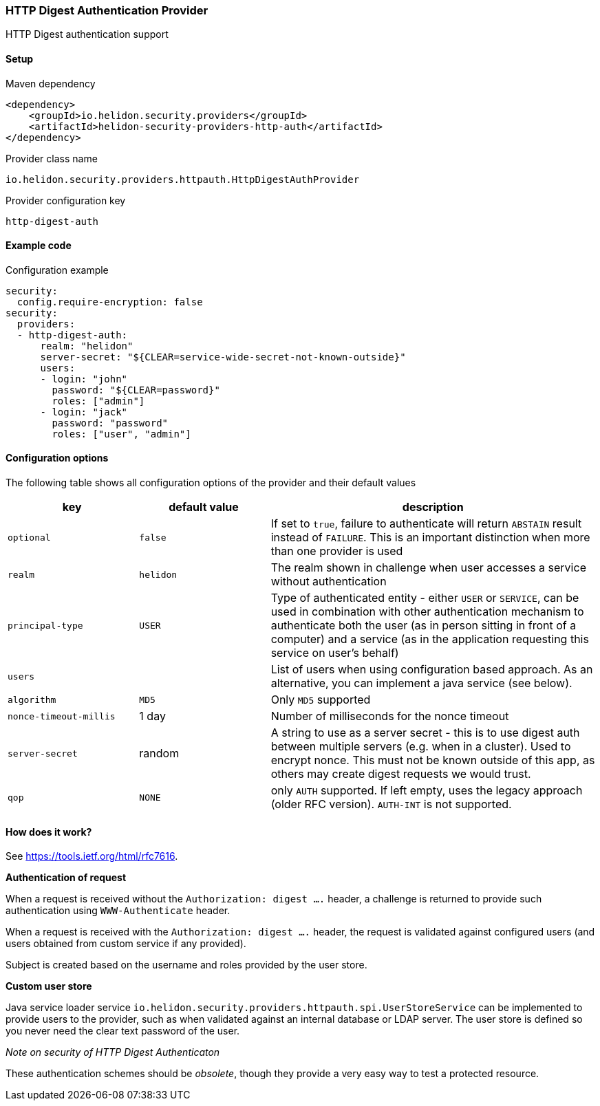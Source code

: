 ///////////////////////////////////////////////////////////////////////////////

    Copyright (c) 2018, 2022 Oracle and/or its affiliates.

    Licensed under the Apache License, Version 2.0 (the "License");
    you may not use this file except in compliance with the License.
    You may obtain a copy of the License at

        http://www.apache.org/licenses/LICENSE-2.0

    Unless required by applicable law or agreed to in writing, software
    distributed under the License is distributed on an "AS IS" BASIS,
    WITHOUT WARRANTIES OR CONDITIONS OF ANY KIND, either express or implied.
    See the License for the specific language governing permissions and
    limitations under the License.

///////////////////////////////////////////////////////////////////////////////

=== HTTP Digest Authentication Provider
:description: Helidon Security HTTP Digest Provider
:keywords: helidon, security, digest

HTTP Digest authentication support

==== Setup

[source,xml]
.Maven dependency
----
<dependency>
    <groupId>io.helidon.security.providers</groupId>
    <artifactId>helidon-security-providers-http-auth</artifactId>
</dependency>
----

[source,text]
.Provider class name
----
io.helidon.security.providers.httpauth.HttpDigestAuthProvider
----

[source,text]
.Provider configuration key
----
http-digest-auth
----

==== Example code

[source,yaml]
.Configuration example
----
security:
  config.require-encryption: false
security:
  providers:
  - http-digest-auth:
      realm: "helidon"
      server-secret: "${CLEAR=service-wide-secret-not-known-outside}"
      users:
      - login: "john"
        password: "${CLEAR=password}"
        roles: ["admin"]
      - login: "jack"
        password: "password"
        roles: ["user", "admin"]
----

==== Configuration options
The following table shows all configuration options of the provider and their default values

[cols="2,2,5"]

|===
|key |default value |description

|`optional` |`false` |If set to `true`, failure to authenticate will return `ABSTAIN` result instead of `FAILURE`. This is
an important distinction when more than one provider is used
|`realm` |`helidon` |The realm shown in challenge when user accesses a service without authentication
|`principal-type` |`USER` |Type of authenticated entity - either `USER` or `SERVICE`, can be used in combination with
                            other authentication mechanism to authenticate both the user (as in person sitting in front of a computer)
                            and a service (as in the application requesting this service on user's behalf)
|`users` |{nbsp} |List of users when using configuration based approach. As an alternative, you can implement a java service (see below).
|`algorithm` |`MD5` |Only `MD5` supported
|`nonce-timeout-millis` |1 day |Number of milliseconds for the nonce timeout
|`server-secret` |random |A string to use as a server secret - this is to use digest auth between multiple servers (e.g. when in a cluster). Used to encrypt nonce. This must not be known outside of this app, as others may create digest requests we would trust.
|`qop` |`NONE` |only `AUTH` supported. If left empty, uses the legacy approach (older RFC version). `AUTH-INT` is not supported.
|===

==== How does it work?
See https://tools.ietf.org/html/rfc7616[].

*Authentication of request*

When a request is received without the `Authorization: digest ....` header, a challenge is returned to provide such
authentication using `WWW-Authenticate` header.

When a request is received with the `Authorization: digest ....` header, the request is validated
against configured users (and users obtained from custom service if any provided).

Subject is created based on the username and roles provided by the user store.

*Custom user store*

Java service loader service `io.helidon.security.providers.httpauth.spi.UserStoreService` can be implemented to provide
 users to the provider, such as when validated against an internal database or LDAP server.
The user store is defined so you never need the clear text password of the user.

_Note on security of HTTP Digest Authenticaton_

These authentication schemes
should be _obsolete_, though they provide a very easy way to test a protected resource.

